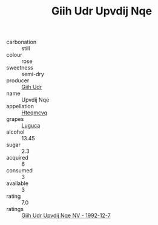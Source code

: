 :PROPERTIES:
:ID:                     b4cd611c-7960-442b-8e3a-545c941486ab
:END:
#+TITLE: Giih Udr Upvdij Nqe 

- carbonation :: still
- colour :: rose
- sweetness :: semi-dry
- producer :: [[id:38c8ce93-379c-4645-b249-23775ff51477][Giih Udr]]
- name :: Upvdij Nqe
- appellation :: [[id:a8de29ee-8ff1-4aea-9510-623357b0e4e5][Hteqmcvq]]
- grapes :: [[id:6423960a-d657-4c04-bc86-30f8b810e849][Luguca]]
- alcohol :: 13.45
- sugar :: 2.3
- acquired :: 6
- consumed :: 3
- available :: 3
- rating :: 7.0
- ratings :: [[id:7aa0a260-96c8-4493-bc8e-12dbe04902b2][Giih Udr Upvdij Nqe NV - 1992-12-7]]


